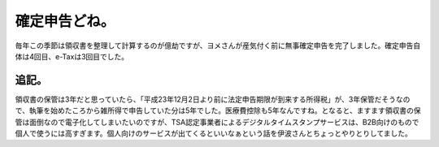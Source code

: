 ﻿確定申告どね。
##############


毎年この季節は領収書を整理して計算するのが億劫ですが、ヨメさんが産気付く前に無事確定申告を完了しました。確定申告自体は4回目、e-Taxは3回目でした。

追記。
**************


領収書の保管は3年だと思っていたら、「平成23年12月2日より前に法定申告期限が到来する所得税」が、3年保管だそうなので、執筆を始めたころから雑所得で申告していた分は5年でした。医療費控除も5年なんですね。となると、ますます領収書の保管は面倒なので電子化してしまいたいのですが、TSA認定事業者によるデジタルタイムスタンプサービスは、B2B向けのもので個人で使うには高すぎます。個人向けのサービスが出てくるといいなぁという話を伊波さんとちょっとやりとりしてました。



.. author:: mkouhei
.. categories:: 生活, security, 
.. tags::
.. comments::


